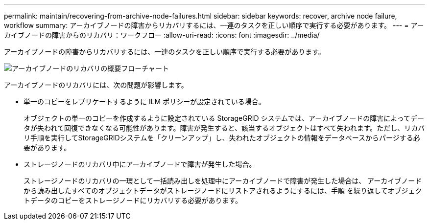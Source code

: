 ---
permalink: maintain/recovering-from-archive-node-failures.html 
sidebar: sidebar 
keywords: recover, archive node failure, workflow 
summary: アーカイブノードの障害からリカバリするには、一連のタスクを正しい順序で実行する必要があります。 
---
= アーカイブノードの障害からのリカバリ：ワークフロー
:allow-uri-read: 
:icons: font
:imagesdir: ../media/


[role="lead"]
アーカイブノードの障害からリカバリするには、一連のタスクを正しい順序で実行する必要があります。

image::../media/overview_archive_node_recovery.gif[アーカイブノードのリカバリの概要フローチャート]

アーカイブノードのリカバリには、次の問題が影響します。

* 単一のコピーをレプリケートするように ILM ポリシーが設定されている場合。
+
オブジェクトの単一のコピーを作成するように設定されている StorageGRID システムでは、アーカイブノードの障害によってデータが失われて回復できなくなる可能性があります。障害が発生すると、該当するオブジェクトはすべて失われます。ただし、リカバリ手順を実行してStorageGRIDシステムを「クリーンアップ」し、失われたオブジェクトの情報をデータベースからパージする必要があります。

* ストレージノードのリカバリ中にアーカイブノードで障害が発生した場合。
+
ストレージノードのリカバリの一環として一括読み出しを処理中にアーカイブノードで障害が発生した場合は、 アーカイブノードから読み出したすべてのオブジェクトデータがストレージノードにリストアされるようにするには、手順 を繰り返してオブジェクトデータのコピーをストレージノードにリカバリする必要があります。


